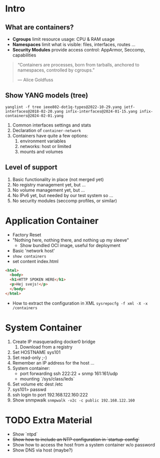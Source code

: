 * Intro
** What are containers?

- *Cgroups* limit resource usage: CPU & RAM usage
- *Namespaces* limit what is visible: files, interfaces, routes ...
- *Security Modules* provide access control: AppArmor, Seccomp, capabilities

#+BEGIN_QUOTE

  “Containers are processes, born from tarballs,
   anchored to namespaces, controlled by cgroups.”

                               — Alice Goldfuss
#+END_QUOTE

** Show YANG models (tree)
  =yanglint -f tree ieee802-dot1q-types@2022-10-29.yang ietf-interfaces@2018-02-20.yang infix-interfaces@2024-01-15.yang infix-containers@2024-02-01.yang=
  1. Common interfaces settings and stats
  2. Declaration of =container-network=
  3. Containers have quite a few options: 
     1. environment variables
     2. networks: host or limited
     3. mounts and volumes

** Level of support
  1. Basic functionality in place (not merged yet)
  2. No registry management yet, but ...
  3. No volume management yet, but ...
  4. No IPv6 yet, but needed by our test system so ...
  5. No security modules (seccomp profiles, or similar)

* Application Container
- Factory Reset
- "Nothing here, nothing there, and nothing up my sleeve"
  - Show bundled OCI image, useful for deployment
- Basic 'network host'
- =show containers=
- set content index.html

#+begin_src html
<html>
  <body>
  <h1>HTTP SPOKEN HERE</h1>
  <p>Hej svejs!</p>
  </body>
</html>
#+end_src

- How to extract the configuration in XML
  =sysrepocfg -f xml -X -x /containers=

* System Container
1. Create IP masquerading docker0 bridge
   1. Download from a registry
2. Set HOSTNAME sys101
3. Set read-only ;-)
4. Remember an IP address for the host ...
5. System container:
   - port forwarding             ssh 222:22 + snmp 161:161/udp
   - mounting `/sys/class/leds`
6. Set volume etc dest /etc
7. sys101> passwd
8. ssh login to port 192.168.122.160:222
9. Show snmpwalk =snmpwalk -v2c -c public 192.168.122.160=

* TODO Extra Material
- Show `ntpd`
- +Show how to include an NTP configuration in `startup-config`+
- Show how to access the host from a system container w/o password
- Show DNS via host (maybe?)
